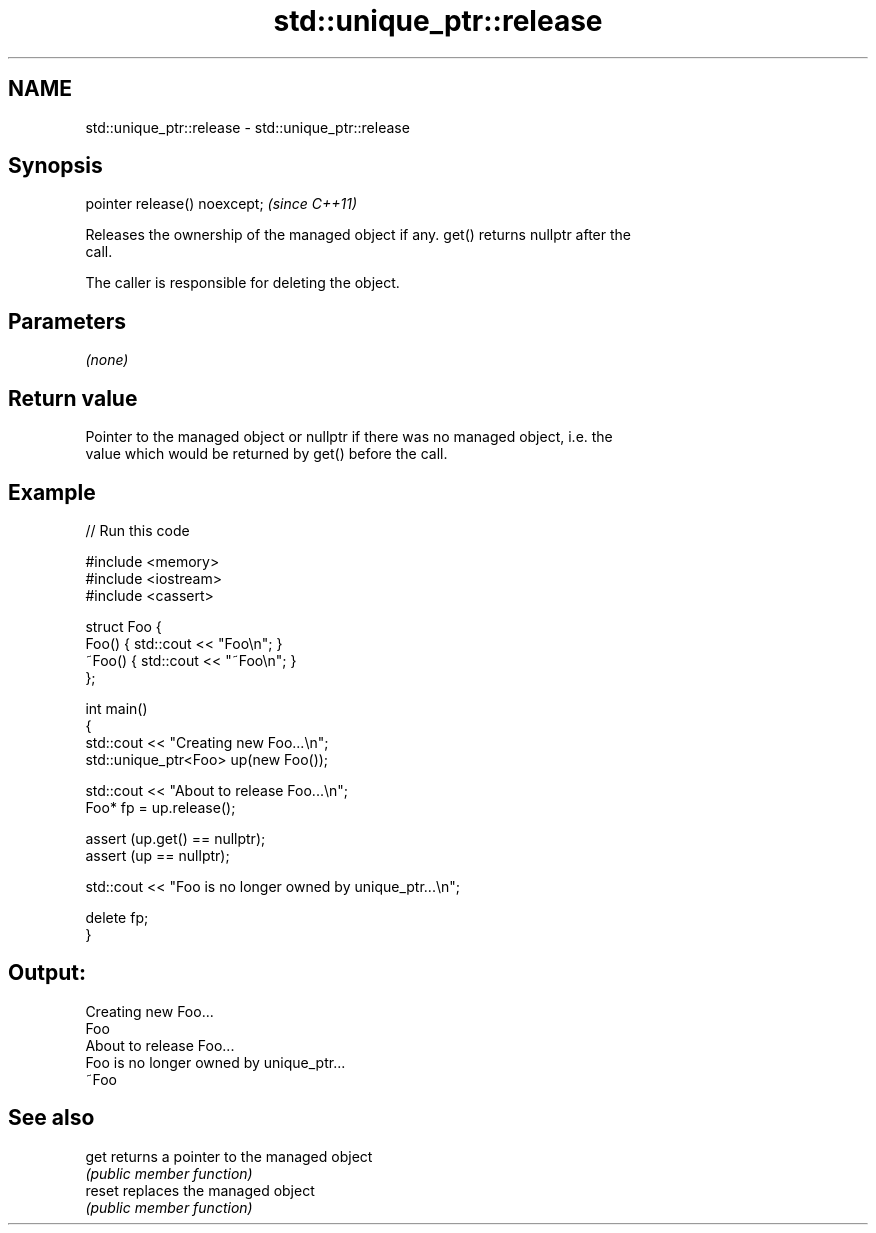 .TH std::unique_ptr::release 3 "2021.11.17" "http://cppreference.com" "C++ Standard Libary"
.SH NAME
std::unique_ptr::release \- std::unique_ptr::release

.SH Synopsis
   pointer release() noexcept;  \fI(since C++11)\fP

   Releases the ownership of the managed object if any. get() returns nullptr after the
   call.

   The caller is responsible for deleting the object.

.SH Parameters

   \fI(none)\fP

.SH Return value

   Pointer to the managed object or nullptr if there was no managed object, i.e. the
   value which would be returned by get() before the call.

.SH Example


// Run this code

 #include <memory>
 #include <iostream>
 #include <cassert>

 struct Foo {
     Foo() { std::cout << "Foo\\n"; }
     ~Foo() { std::cout << "~Foo\\n"; }
 };

 int main()
 {
     std::cout << "Creating new Foo...\\n";
     std::unique_ptr<Foo> up(new Foo());

     std::cout << "About to release Foo...\\n";
     Foo* fp = up.release();

     assert (up.get() == nullptr);
     assert (up == nullptr);

     std::cout << "Foo is no longer owned by unique_ptr...\\n";

     delete fp;
 }

.SH Output:

 Creating new Foo...
 Foo
 About to release Foo...
 Foo is no longer owned by unique_ptr...
 ~Foo

.SH See also

   get   returns a pointer to the managed object
         \fI(public member function)\fP
   reset replaces the managed object
         \fI(public member function)\fP
